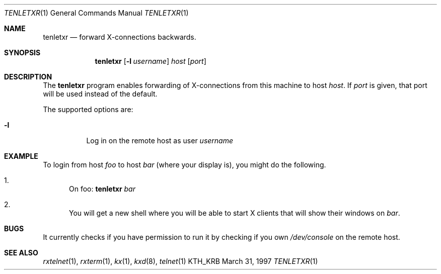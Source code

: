 .\" $Id$
.\"
.Dd March 31, 1997
.Dt TENLETXR 1
.Os KTH_KRB
.Sh NAME
.Nm tenletxr
.Nd
forward X-connections backwards.
.Sh SYNOPSIS
.Nm tenletxr
.Op Fl l Ar username
.Ar host
.Op Ar port
.Sh DESCRIPTION
The
.Nm
program
enables forwarding of X-connections from this machine to host
.Ar host .
If
.Ar port
is given, that port will be used instead of the default.
.Pp
The supported options are:
.Bl -tag -width Ds
.It Fl l
Log in on the remote host as user
.Ar username
.El
.Sh EXAMPLE
To login from host
.Va foo
to host
.Va bar
(where your display is),
you might do the following.
.Bl -enum
.It
On foo: 
.Nm
.Va bar
.It
You will get a new shell where you will be able to start X clients
that will show their windows on
.Va bar .
.El
.Sh BUGS
It currently checks if you have permission to run it by checking if
you own
.Pa /dev/console
on the remote host.
.Sh SEE ALSO
.Xr rxtelnet 1 ,
.Xr rxterm 1 ,
.Xr kx 1 ,
.Xr kxd 8 ,
.Xr telnet 1
